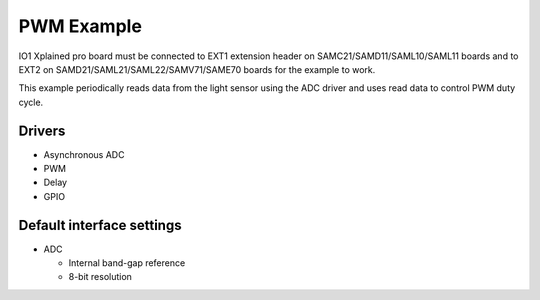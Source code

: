 ===========
PWM Example
===========

IO1 Xplained pro board must be connected to EXT1 extension header on
SAMC21/SAMD11/SAML10/SAML11 boards and to EXT2 on
SAMD21/SAML21/SAML22/SAMV71/SAME70 boards for the
example to work.

This example periodically reads data from the light sensor using the ADC driver
and uses read data to control PWM duty cycle.


Drivers
-------
* Asynchronous ADC
* PWM
* Delay
* GPIO

Default interface settings
--------------------------
* ADC

  * Internal band-gap reference
  * 8-bit resolution
